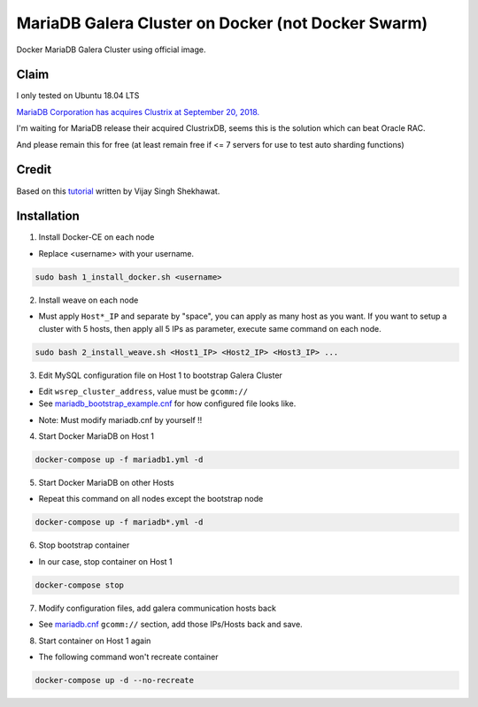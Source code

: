 MariaDB Galera Cluster on Docker (not Docker Swarm)
===================================================

Docker MariaDB Galera Cluster using official image.

Claim
-----
I only tested on Ubuntu 18.04 LTS

`MariaDB Corporation has acquires Clustrix at September 20, 2018.`_

.. _MariaDB Corporation has acquires Clustrix at September 20, 2018.: https://mariadb.com/newsroom/press-releases/mariadb-acquires-clustrix-adding-distributed-database-technology/

I'm waiting for MariaDB release their acquired ClustrixDB, seems this is the solution which can beat Oracle RAC.

And please remain this for free (at least remain free if <= 7 servers for use to test auto sharding functions)

Credit
------
Based on this `tutorial`_ written by Vijay Singh Shekhawat.

.. _tutorial: https://www.binlogic.io/blog/galera-cluster-docker/


Installation
------------


1. Install Docker-CE on each node

- Replace <username> with your username.

.. code-block:: bash

    sudo bash 1_install_docker.sh <username>


2. Install weave on each node

- Must apply ``Host*_IP`` and separate by "space", you can apply as many host as you want.
  If you want to setup a cluster with 5 hosts, then apply all 5 IPs as parameter,
  execute same command on each node.

.. code-block:: bash

    sudo bash 2_install_weave.sh <Host1_IP> <Host2_IP> <Host3_IP> ...


3. Edit MySQL configuration file on Host 1 to bootstrap Galera Cluster

- Edit ``wsrep_cluster_address``, value must be ``gcomm://``

- See `mariadb_bootstrap_example.cnf`_ for how configured file looks like.

.. _mariadb_bootstrap_example.cnf: mariadb_bootstrap_example.cnf

- Note: Must modify mariadb.cnf by yourself !!


4. Start Docker MariaDB on Host 1

.. code-block:: bash

    docker-compose up -f mariadb1.yml -d


5. Start Docker MariaDB on other Hosts

- Repeat this command on all nodes except the bootstrap node

.. code-block:: bash

    docker-compose up -f mariadb*.yml -d


6. Stop bootstrap container

- In our case, stop container on Host 1

.. code-block:: bash

    docker-compose stop


7. Modify configuration files, add galera communication hosts back

- See `mariadb.cnf`_ ``gcomm://`` section, add those IPs/Hosts back and save.

.. _mariadb.cnf: mariadb.cnf


8. Start container on Host 1 again

- The following command won't recreate container

.. code-block:: bash

    docker-compose up -d --no-recreate